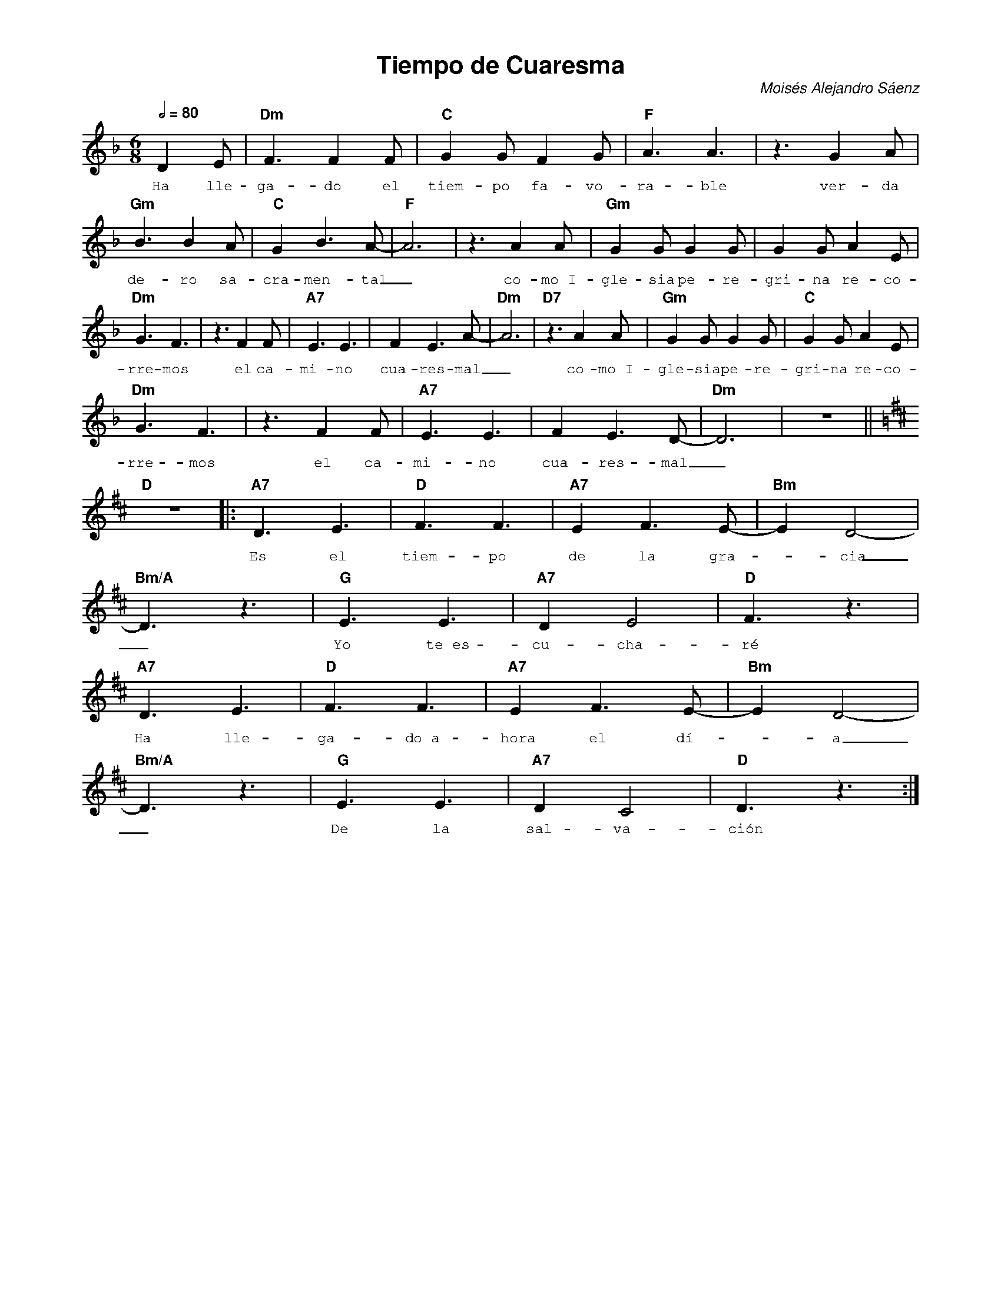 %abc-2.2
%%MIDI program 74
%%topspace 0
%%composerspace 0
%%titlefont AlegreyaBold 20
%%vocalfont Alegreya 12
%%composerfont AlegreyaItalic 12
%%gchordfont AlegreyaBold 12
%%tempofont AlegreyaBold 12
%leftmargin 0.8cm
%rightmargin 0.8cm

X:1
T:Tiempo de Cuaresma
C:Moisés Alejandro Sáenz
S:
M:6/8
L:1/8
Q:1/2=80
K:Dm
%
%
   D2E | "Dm"F3 F2F | "C"G2G F2G | "F"A3 A3 | z3 G2A |
w: Ha lle-ga-do el tiem-po fa-vo-ra-ble ver-da
   "Gm"B3 B2A | "C"G2 B3 A-|"F"A6 | z3 A2A | "Gm"G2G G2G | G2G A2E | 
w: de-ro sa-cra-men-tal_ co-mo~I-gle-sia pe-re-gri-na re-co-
   "Dm"G3 F3 | z3 F2F | "A7"E3 E3 | F2 E3 A-| "Dm"A6 | "D7"z3 A2A | "Gm"G2G G2G | "C"G2G A2E | 
w: rre-mos el ca-mi-no cua-res-mal_ co-mo~I-gle-sia pe-re-gri-na re-co-
   "Dm"G3 F3 | z3 F2 F | "A7"E3 E3 | F2 E3 D-|"Dm"D6 |z6 ||
w: rre-mos el ca-mi-no cua-res-mal_
   [K:D]"D"z6 |: "A7"D3 E3 | "D"F3 F3 | "A7"E2 F3 E-|"Bm"E2 D4-|
w: Es el tiem-po de la gra--cia
   "Bm/A"D3 z3 | "G"E3 E3 | "A7"D2 E4 |"D"F3 z3 |
w: _ Yo te~es-cu-cha-ré
   "A7"D3 E3 | "D"F3 F3 | "A7"E2 F3 E-|"Bm"E2 D4-|
w: Ha lle-ga-do~a-hora el dí--a
   "Bm/A"D3 z3 | "G"E3 E3 | "A7"D2 C4 |"D"D3 z3 :|
w: _ De la sal-va-ción